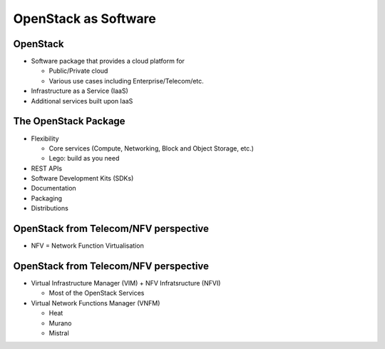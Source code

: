 =====================
OpenStack as Software
=====================

.. image:: ./_assets/os_background.png
   :class: fill
   :width: 100%

OpenStack
=========

- Software package that provides a cloud platform for

  - Public/Private cloud
  - Various use cases including Enterprise/Telecom/etc.

- Infrastructure as a Service (IaaS)
- Additional services built upon IaaS

.. image:: ./_assets/os-software.png
   :width: 90%

The OpenStack Package
=====================

- Flexibility

  - Core services (Compute, Networking, Block and Object Storage, etc.)
  - Lego: build as you need

- REST APIs
- Software Development Kits (SDKs)
- Documentation
- Packaging
- Distributions

OpenStack from Telecom/NFV perspective
======================================

- NFV = Network Function Virtualisation

.. image:: ./_assets/etsi-nfv-arch-framework.png
   :width: 75%

OpenStack from Telecom/NFV perspective
======================================

- Virtual Infrastructure Manager (VIM) + NFV Infratsructure (NFVI)

  - Most of the OpenStack Services

- Virtual Network Functions Manager (VNFM)

  - Heat
  - Murano
  - Mistral
